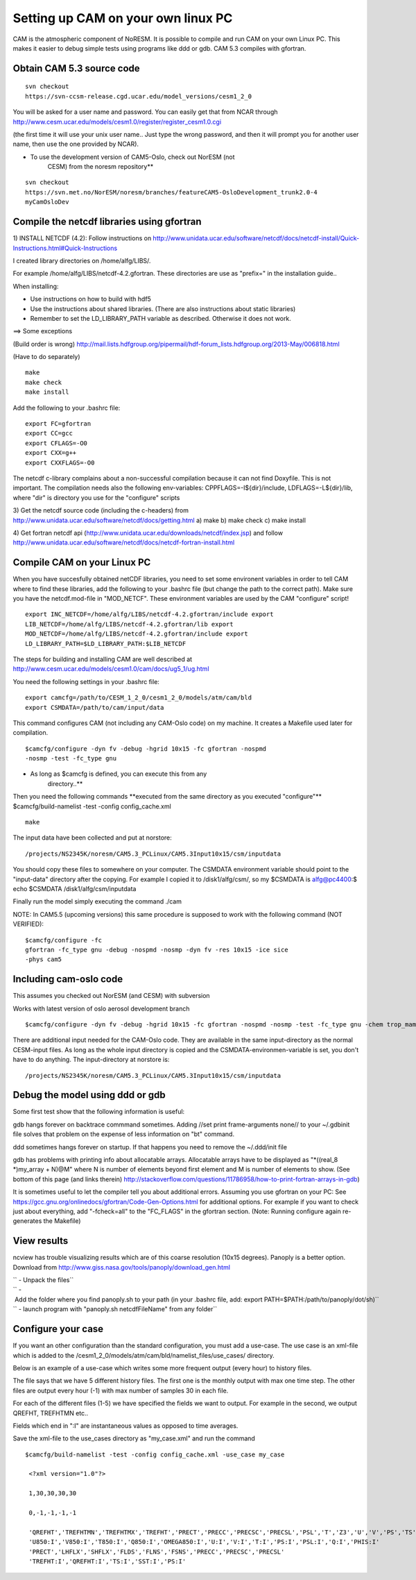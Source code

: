 .. _settingupcamonlinuxpc:

Setting up CAM on your own linux PC
====================================                                   

CAM is the atmospheric component of NoRESM. It is possible to compile
and run CAM on your own Linux PC. This makes it easier to debug simple
tests using programs like ddd or gdb. CAM 5.3 compiles with gfortran.

Obtain CAM 5.3 source code
''''''''''''''''''''''''''
::

  svn checkout
  https://svn-ccsm-release.cgd.ucar.edu/model_versions/cesm1_2_0

You will be asked for a user name and password. You can easily get that
from NCAR through
http://www.cesm.ucar.edu/models/cesm1.0/register/register_cesm1.0.cgi

(the first time it will use your unix user name.. Just type the wrong
password, and then it will prompt you for another user name, then use
the one provided by NCAR).

-    To use the development version of CAM5-Oslo, check out NorESM (not
      CESM) from the noresm repository*\*

::

  svn checkout
  https://svn.met.no/NorESM/noresm/branches/featureCAM5-OsloDevelopment_trunk2.0-4
  myCamOsloDev

Compile the netcdf libraries using gfortran
'''''''''''''''''''''''''''''''''''''''''''

1) INSTALL NETCDF (4.2): Follow instructions on
http://www.unidata.ucar.edu/software/netcdf/docs/netcdf-install/Quick-Instructions.html#Quick-Instructions

I created library directories on /home/alfg/LIBS/.

For example /home/alfg/LIBS/netcdf-4.2.gfortran. These directories are
use as "prefix=" in the installation guide..

When installing:

-  Use instructions on how to build with hdf5

-  Use the instructions about shared libraries. (There are also
   instructions about static libraries)

-  Remember to set the LD_LIBRARY_PATH variable as described. Otherwise
   it does not work.

==> Some exceptions

(Build order is wrong)
http://mail.lists.hdfgroup.org/pipermail/hdf-forum_lists.hdfgroup.org/2013-May/006818.html

(Have to do separately)

::

  make
  make check
  make install

Add the following to your .bashrc file:

::

  export FC=gfortran
  export CC=gcc
  export CFLAGS=-O0
  export CXX=g++
  export CXXFLAGS=-O0

The netcdf c-library complains about a non-successful compilation
because it can not find Doxyfile. This is not important. The compilation
needs also the following env-variables: CPPFLAGS=-I${dir}/include,
LDFLAGS=-L${dir}/lib, where "dir" is directory you use for the
"configure" scripts

3) Get the netcdf source code (including the c-headers) from
http://www.unidata.ucar.edu/software/netcdf/docs/getting.html a) make b)
make check c) make install

4) Get fortran netcdf api
(http://www.unidata.ucar.edu/downloads/netcdf/index.jsp) and follow
http://www.unidata.ucar.edu/software/netcdf/docs/netcdf-fortran-install.html

Compile CAM on your Linux PC
''''''''''''''''''''''''''''

When you have succesfully obtained netCDF libraries, you need to set
some environent variables in order to tell CAM where to find these
libraries, add the following to your .bashrc file (but change the path
to the correct path). Make sure you have the netcdf.mod-file in
"MOD_NETCF". These environment variables are used by the CAM "configure"
script!

::

  export INC_NETCDF=/home/alfg/LIBS/netcdf-4.2.gfortran/include export
  LIB_NETCDF=/home/alfg/LIBS/netcdf-4.2.gfortran/lib export
  MOD_NETCDF=/home/alfg/LIBS/netcdf-4.2.gfortran/include export
  LD_LIBRARY_PATH=$LD_LIBRARY_PATH:$LIB_NETCDF

The steps for building and installing CAM are well described at
http://www.cesm.ucar.edu/models/cesm1.0/cam/docs/ug5_1/ug.html

You need the following settings in your .bashrc file:

::

  export camcfg=/path/to/CESM_1_2_0/cesm1_2_0/models/atm/cam/bld
  export CSMDATA=/path/to/cam/input/data

This command configures CAM (not including any CAM-Oslo code) on my
machine. It creates a Makefile used later for compilation.

::

  $camcfg/configure -dyn fv -debug -hgrid 10x15 -fc gfortran -nospmd
  -nosmp -test -fc_type gnu

-   As long as $camcfg is defined, you can execute this from any
      directory..*\*

Then you need the following commands \**executed from the same directory
as you executed "configure"*\* $camcfg/build-namelist -test -config
config_cache.xml

::

  make

The input data have been collected and put at norstore:

:: 

  /projects/NS2345K/noresm/CAM5.3_PCLinux/CAM5.3Input10x15/csm/inputdata

You should copy these files to somewhere on your computer. The CSMDATA
environment variable should point to the "input-data" directory after
the copying. For example I copied it to /disk1/alfg/csm/, so my $CSMDATA
is alfg@pc4400:$ echo $CSMDATA /disk1/alfg/csm/inputdata

Finally run the model simply executing the command ./cam

NOTE: In CAM5.5 (upcoming versions) this same procedure is supposed to
work with the following command (NOT VERIFIED): 

::

  $camcfg/configure -fc
  gfortran -fc_type gnu -debug -nospmd -nosmp -dyn fv -res 10x15 -ice sice
  -phys cam5

Including cam-oslo code
'''''''''''''''''''''''

This assumes you checked out NorESM (and CESM) with subversion

Works with latest version of oslo aerosol development branch

:: 

  $camcfg/configure -dyn fv -debug -hgrid 10x15 -fc gfortran -nospmd -nosmp -test -fc_type gnu -chem trop_mam_oslo ``

There are additional input needed for the CAM-Oslo code. They are
available in the same input-directory as the normal CESM-input files. As
long as the whole input directory is copied and the
CSMDATA-environmen-variable is set, you don't have to do anything. The
input-directory at norstore is:

::

  /projects/NS2345K/noresm/CAM5.3_PCLinux/CAM5.3Input10x15/csm/inputdata

Debug the model using ddd or gdb
''''''''''''''''''''''''''''''''

Some first test show that the following information is useful:

gdb hangs forever on backtrace commmand sometimes. Adding //set print
frame-arguments none// to your ~/.gdbinit file solves that problem on
the expense of less information on "bt" command.

ddd sometimes hangs forever on startup. If that happens you need to
remove the ~/.ddd/init file

gdb has problems with printing info about allocatable arrays.
Allocatable arrays have to be displayed as "*((real_8 \*)my_array +
N)@M" where N is number of elements beyond first element and M is number
of elements to show. (See bottom of this page (and links therein)
http://stackoverflow.com/questions/11786958/how-to-print-fortran-arrays-in-gdb)

It is sometimes useful to let the compiler tell you about additional
errors. Assuming you use gfortran on your PC: See
https://gcc.gnu.org/onlinedocs/gfortran/Code-Gen-Options.html for
additional options. For example if you want to check just about
everything, add "-fcheck=all" to the "FC_FLAGS" in the gfortran section.
(Note: Running configure again re-generates the Makefile)

View results
''''''''''''

ncview has trouble visualizing results which are of this coarse
resolution (10x15 degrees). Panoply is a better option. Download from
http://www.giss.nasa.gov/tools/panoply/download_gen.html

| `` - Unpack the files``
| `` - Add the folder where you find panoply.sh to your path (in your .bashrc file, add: export PATH=$PATH:/path/to/panoply/dot/sh)``
| `` - launch program with "panoply.sh netcdfFileName" from any folder``

Configure your case
'''''''''''''''''''

If you want an other configuration than the standard configuration, you
must add a use-case. The use case is an xml-file which is added to the
/cesm1_2_0/models/atm/cam/bld/namelist_files/use_cases/ directory.

Below is an example of a use-case which writes some more frequent output
(every hour) to history files.

The file says that we have 5 different history files. The first one is
the monthly output with max one time step. The other files are output
every hour (-1) with max number of samples 30 in each file.

For each of the different files (1-5) we have specified the fields we
want to output. For example in the second, we output QREFHT, TREFHTMN
etc..

Fields which end in ":I" are instantaneous values as opposed to time
averages.

Save the xml-file to the use_cases directory as "my_case.xml" and run
the command

::

 $camcfg/build-namelist -test -config config_cache.xml -use_case my_case

  <?xml version="1.0"?>

  1,30,30,30,30

  0,-1,-1,-1,-1

  'QREFHT','TREFHTMN','TREFHTMX','TREFHT','PRECT','PRECC','PRECSC','PRECSL','PSL','T','Z3','U','V','PS','TS','SST','PHIS','CLDTOT'
  'U850:I','V850:I','T850:I','Q850:I','OMEGA850:I','U:I','V:I','T:I','PS:I','PSL:I','Q:I','PHIS:I'
  'PRECT','LHFLX','SHFLX','FLDS','FLNS','FSNS','PRECC','PRECSC','PRECSL'
  'TREFHT:I','QREFHT:I','TS:I','SST:I','PS:I'



